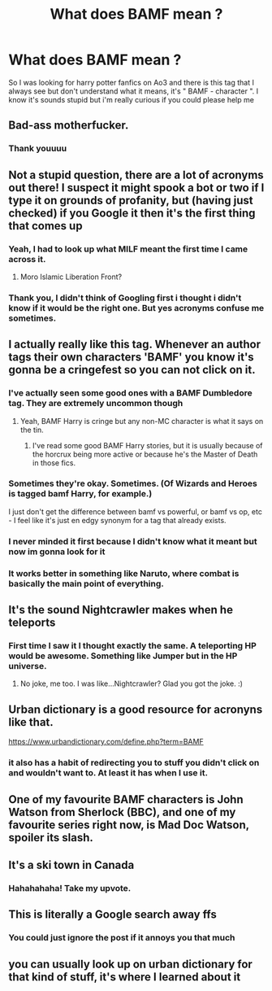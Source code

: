 #+TITLE: What does BAMF mean ?

* What does BAMF mean ?
:PROPERTIES:
:Author: chayoutofcontext
:Score: 26
:DateUnix: 1618662716.0
:DateShort: 2021-Apr-17
:FlairText: Request
:END:
So I was looking for harry potter fanfics on Ao3 and there is this tag that I always see but don't understand what it means, it's " BAMF - character ". I know it's sounds stupid but i'm really curious if you could please help me


** Bad-ass motherfucker.
:PROPERTIES:
:Author: manatee-vs-walrus
:Score: 46
:DateUnix: 1618662914.0
:DateShort: 2021-Apr-17
:END:

*** Thank youuuu
:PROPERTIES:
:Author: chayoutofcontext
:Score: 7
:DateUnix: 1618663306.0
:DateShort: 2021-Apr-17
:END:


** Not a stupid question, there are a lot of acronyms out there! I suspect it might spook a bot or two if I type it on grounds of profanity, but (having just checked) if you Google it then it's the first thing that comes up
:PROPERTIES:
:Author: snuffly22
:Score: 15
:DateUnix: 1618663169.0
:DateShort: 2021-Apr-17
:END:

*** Yeah, I had to look up what MILF meant the first time I came across it.
:PROPERTIES:
:Author: Huntrrz
:Score: 10
:DateUnix: 1618679985.0
:DateShort: 2021-Apr-17
:END:

**** Moro Islamic Liberation Front?
:PROPERTIES:
:Author: horrorshowjack
:Score: 7
:DateUnix: 1618735491.0
:DateShort: 2021-Apr-18
:END:


*** Thank you, I didn't think of Googling first i thought i didn't know if it would be the right one. But yes acronyms confuse me sometimes.
:PROPERTIES:
:Author: chayoutofcontext
:Score: 3
:DateUnix: 1618663299.0
:DateShort: 2021-Apr-17
:END:


** I actually really like this tag. Whenever an author tags their own characters 'BAMF' you know it's gonna be a cringefest so you can not click on it.
:PROPERTIES:
:Author: TrickyDiggy
:Score: 14
:DateUnix: 1618678726.0
:DateShort: 2021-Apr-17
:END:

*** I've actually seen some good ones with a BAMF Dumbledore tag. They are extremely uncommon though
:PROPERTIES:
:Author: redpxtato
:Score: 3
:DateUnix: 1618691562.0
:DateShort: 2021-Apr-18
:END:

**** Yeah, BAMF Harry is cringe but any non-MC character is what it says on the tin.
:PROPERTIES:
:Author: CorsoTheWolf
:Score: 6
:DateUnix: 1618696244.0
:DateShort: 2021-Apr-18
:END:

***** I've read some good BAMF Harry stories, but it is usually because of the horcrux being more active or because he's the Master of Death in those fics.
:PROPERTIES:
:Author: Japanese_Lasagna
:Score: 3
:DateUnix: 1618712164.0
:DateShort: 2021-Apr-18
:END:


*** Sometimes they're okay. Sometimes. (Of Wizards and Heroes is tagged bamf Harry, for example.)

I just don't get the difference between bamf vs powerful, or bamf vs op, etc - I feel like it's just en edgy synonym for a tag that already exists.
:PROPERTIES:
:Author: hrmdurr
:Score: 3
:DateUnix: 1618706254.0
:DateShort: 2021-Apr-18
:END:


*** I never minded it first because I didn't know what it meant but now im gonna look for it
:PROPERTIES:
:Author: chayoutofcontext
:Score: 2
:DateUnix: 1618679098.0
:DateShort: 2021-Apr-17
:END:


*** It works better in something like Naruto, where combat is basically the main point of everything.
:PROPERTIES:
:Author: prism1234
:Score: 2
:DateUnix: 1618731262.0
:DateShort: 2021-Apr-18
:END:


** It's the sound Nightcrawler makes when he teleports
:PROPERTIES:
:Author: captainofthelosers19
:Score: 9
:DateUnix: 1618682507.0
:DateShort: 2021-Apr-17
:END:

*** First time I saw it I thought exactly the same. A teleporting HP would be awesome. Something like Jumper but in the HP universe.
:PROPERTIES:
:Author: Pavic412
:Score: 3
:DateUnix: 1618689545.0
:DateShort: 2021-Apr-18
:END:

**** No joke, me too. I was like...Nightcrawler? Glad you got the joke. :)
:PROPERTIES:
:Author: captainofthelosers19
:Score: 2
:DateUnix: 1618689608.0
:DateShort: 2021-Apr-18
:END:


** Urban dictionary is a good resource for acronyns like that.

[[https://www.urbandictionary.com/define.php?term=BAMF]]
:PROPERTIES:
:Author: Mestrehunter
:Score: 7
:DateUnix: 1618669712.0
:DateShort: 2021-Apr-17
:END:

*** it also has a habit of redirecting you to stuff you didn't click on and wouldn't want to. At least it has when I use it.
:PROPERTIES:
:Author: Digitiss
:Score: 2
:DateUnix: 1618700951.0
:DateShort: 2021-Apr-18
:END:


** One of my favourite BAMF characters is John Watson from Sherlock (BBC), and one of my favourite series right now, is Mad Doc Watson, spoiler its slash.
:PROPERTIES:
:Author: NRNstephaniemorelli
:Score: 3
:DateUnix: 1618693938.0
:DateShort: 2021-Apr-18
:END:


** It's a ski town in Canada
:PROPERTIES:
:Author: Tsorovar
:Score: 3
:DateUnix: 1618723375.0
:DateShort: 2021-Apr-18
:END:

*** Hahahahaha! Take my upvote.
:PROPERTIES:
:Author: JennaSayquah
:Score: 1
:DateUnix: 1618766625.0
:DateShort: 2021-Apr-18
:END:


** This is literally a Google search away ffs
:PROPERTIES:
:Author: YOB1997
:Score: -9
:DateUnix: 1618676604.0
:DateShort: 2021-Apr-17
:END:

*** You could just ignore the post if it annoys you that much
:PROPERTIES:
:Author: chayoutofcontext
:Score: 11
:DateUnix: 1618678170.0
:DateShort: 2021-Apr-17
:END:


** you can usually look up on urban dictionary for that kind of stuff, it's where I learned about it
:PROPERTIES:
:Author: Indra_Reaper
:Score: 1
:DateUnix: 1618856130.0
:DateShort: 2021-Apr-19
:END:
